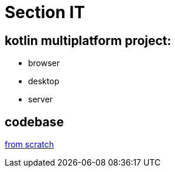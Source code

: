 = Section IT

== *kotlin multiplatform project:*

* browser
* desktop
* server

== codebase

https://start.spring.io/#!type=gradle-project&language=kotlin&platformVersion=2.7.3&packaging=jar&jvmVersion=18&groupId=com.cheroliv&artifactId=monolith-webflux&name=monolith-webflux&description=monolith%20webflux%20codebase&packageName=backend&dependencies=devtools,configuration-processor,webflux,graphql,thymeleaf,security,data-r2dbc,h2,postgresql,validation,mail,actuator[from scratch]

